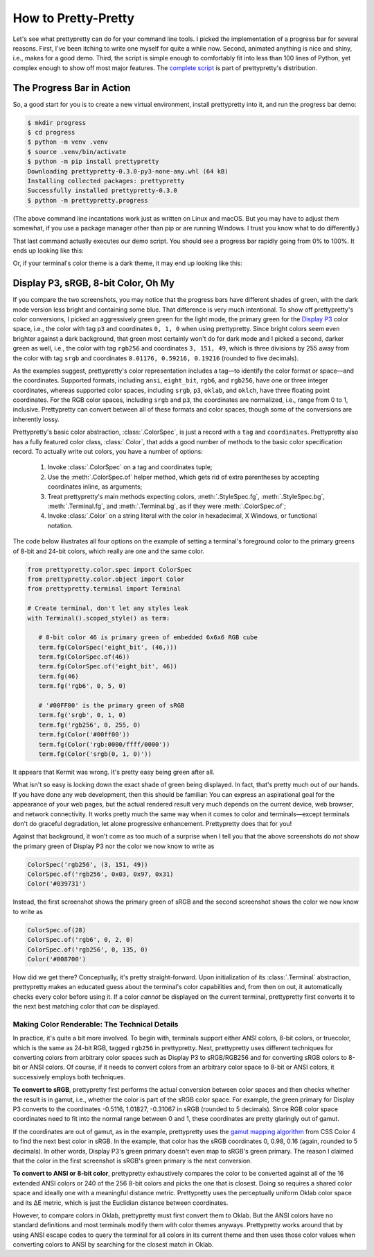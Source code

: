 How to Pretty-Pretty
====================

Let's see what prettypretty can do for your command line tools. I picked the
implementation of a progress bar for several reasons. First, I've been itching
to write one myself for quite a while now. Second, animated anything is nice and
shiny, i.e., makes for a good demo. Third, the script is simple enough to
comfortably fit into less than 100 lines of Python, yet complex enough to show
off most major features. The `complete script
<https://github.com/apparebit/prettypretty/blob/main/prettypretty/progress.py>`_
is part of prettypretty's distribution.


The Progress Bar in Action
--------------------------

So, a good start for you is to create a new virtual environment, install
prettypretty into it, and run the progress bar demo:

.. code-block:: console

   $ mkdir progress
   $ cd progress
   $ python -m venv .venv
   $ source .venv/bin/activate
   $ python -m pip install prettypretty
   Downloading prettypretty-0.3.0-py3-none-any.whl (64 kB)
   Installing collected packages: prettypretty
   Successfully installed prettypretty-0.3.0
   $ python -m prettypretty.progress

(The above command line incantations work just as written on Linux and macOS.
But you may have to adjust them somewhat, if you use a package manager other
than pip or are running Windows. I trust you know what to do differently.)

That last command actually executes our demo script. You should see a progress
bar rapidly going from 0% to 100%. It ends up looking like this:

.. image:: figures/progress-bar-light.png
   :alt: A bright green progress bar at 100% against a white background

Or, if your terminal's color theme is a dark theme, it may end up looking like
this:

.. image:: figures/progress-bar-dark.png
   :alt: A medium green progress bar at 100% against a black background


Display P3, sRGB, 8-bit Color, Oh My
------------------------------------

If you compare the two screenshots, you may notice that the progress bars have
different shades of green, with the dark mode version less bright and containing
some blue. That difference is very much intentional. To show off prettypretty's
color conversions, I picked an aggressively green green for the light mode, the
primary green for the `Display P3 <https://en.wikipedia.org/wiki/DCI-P3>`_ color
space, i.e., the color with tag ``p3`` and coordinates ``0, 1, 0`` when using
prettypretty. Since bright colors seem even brighter against a dark background,
that green most certainly won't do for dark mode and I picked a second, darker
green as well, i.e., the color with tag ``rgb256`` and coordinates ``3, 151,
49``, which is three divisions by 255 away from the color with tag ``srgb`` and
coordinates ``0.01176, 0.59216, 0.19216`` (rounded to five decimals).

As the examples suggest, prettypretty's color representation includes a tag—to
identify the color format or space—and the coordinates. Supported formats,
including ``ansi``, ``eight_bit``, ``rgb6``, and ``rgb256``, have one or three
integer coordinates, whereas supported color spaces, including ``srgb``, ``p3``,
``oklab``, and ``oklch``, have three floating point coordinates. For the RGB
color spaces, including ``srgb`` and ``p3``, the coordinates are normalized,
i.e., range from 0 to 1, inclusive. Prettypretty can convert between all of
these formats and color spaces, though some of the conversions are inherently
lossy.

Prettypretty's basic color abstraction, :class:`.ColorSpec`, is just a record
with a ``tag`` and ``coordinates``. Prettypretty also has a fully featured color
class, :class:`.Color`, that adds a good number of methods to the basic color
specification record. To actually write out colors, you have a number of
options:

 1. Invoke :class:`.ColorSpec` on a tag and coordinates tuple;
 2. Use the :meth:`.ColorSpec.of` helper method, which gets rid of extra
    parentheses by accepting coordinates inline, as arguments;
 3. Treat prettypretty's main methods expecting colors, :meth:`.StyleSpec.fg`,
    :meth:`.StyleSpec.bg`, :meth:`.Terminal.fg`, and :meth:`.Terminal.bg`, as if
    they were :meth:`.ColorSpec.of`;
 4. Invoke :class:`.Color` on a string literal with the color in hexadecimal, X
    Windows, or functional notation.

The code below illustrates all four options on the example of setting a
terminal's foreground color to the primary greens of 8-bit and 24-bit colors,
which really are one and the same color.

.. code-block:: python

   from prettypretty.color.spec import ColorSpec
   from prettypretty.color.object import Color
   from prettypretty.terminal import Terminal

   # Create terminal, don't let any styles leak
   with Terminal().scoped_style() as term:

      # 8-bit color 46 is primary green of embedded 6x6x6 RGB cube
      term.fg(ColorSpec('eight_bit', (46,)))
      term.fg(ColorSpec.of(46))
      term.fg(ColorSpec.of('eight_bit', 46))
      term.fg(46)
      term.fg('rgb6', 0, 5, 0)

      # '#00FF00' is the primary green of sRGB
      term.fg('srgb', 0, 1, 0)
      term.fg('rgb256', 0, 255, 0)
      term.fg(Color('#00ff00'))
      term.fg(Color('rgb:0000/ffff/0000'))
      term.fg(Color('srgb(0, 1, 0)'))

It appears that Kermit was wrong. It's pretty easy being green after all.

What isn't so easy is locking down the exact shade of green being displayed. In
fact, that's pretty much out of our hands. If you have done any web development,
then this should be familiar: You can express an aspirational goal for the
appearance of your web pages, but the actual rendered result very much depends
on the current device, web browser, and network connectivity. It works pretty
much the same way when it comes to color and terminals—except terminals don't do
graceful degradation, let alone progressive enhancement. Prettypretty does that
for you!

Against that background, it won't come as too much of a surprise when I tell you
that the above screenshots do *not* show the primary green of Display P3 nor the
color we now know to write as

.. code-block:: python

   ColorSpec('rgb256', (3, 151, 49))
   ColorSpec.of('rgb256', 0x03, 0x97, 0x31)
   Color('#039731')

Instead, the first screenshot shows the primary green of sRGB and the second
screenshot shows the color we now know to write as

.. code-block:: python

   ColorSpec.of(28)
   ColorSpec.of('rgb6', 0, 2, 0)
   ColorSpec.of('rgb256', 0, 135, 0)
   Color('#008700')

How did we get there? Conceptually, it's pretty straight-forward. Upon
initialization of its :class:`.Terminal` abstraction, prettypretty makes an
educated guess about the terminal's color capabilities and, from then on out, it
automatically checks every color before using it. If a color *cannot* be
displayed on the current terminal, prettypretty first converts it to the next
best matching color that *can* be displayed.


Making Color Renderable: The Technical Details
~~~~~~~~~~~~~~~~~~~~~~~~~~~~~~~~~~~~~~~~~~~~~~

In practice, it's quite a bit more involved. To begin with, terminals support
either ANSI colors, 8-bit colors, or truecolor, which is the same as 24-bit RGB,
tagged ``rgb256`` in prettypretty. Next, prettypretty uses different techniques
for converting colors from arbitrary color spaces such as Display P3 to
sRGB/RGB256 and for converting sRGB colors to 8-bit or ANSI colors. Of course,
if it needs to convert colors from an arbitrary color space to 8-bit or ANSI
colors, it successively employs both techniques.

**To convert to sRGB**, prettypretty first performs the actual conversion
between color spaces and then checks whether the result is in gamut, i.e.,
whether the color is part of the sRGB color space. For example, the green
primary for Display P3 converts to the coordinates -0.5116, 1.01827, -0.31067 in
sRGB (rounded to 5 decimals). Since RGB color space coordinates need to fit into
the normal range between 0 and 1, these coordinates are pretty glaringly out of
gamut.

If the coordinates are out of gamut, as in the example, prettypretty uses the
`gamut mapping algorithm <https://www.w3.org/TR/css-color-4/#gamut-mapping>`_
from CSS Color 4 to find the next best color in sRGB. In the example, that color
has the sRGB coordinates 0, 0.98, 0.16 (again, rounded to 5 decimals). In other
words, Display P3's green primary doesn't even map to sRGB's green primary. The
reason I claimed that the color in the first screenshot is sRGB's green primary
is the next conversion.

**To convert to ANSI or 8-bit color**, prettypretty exhaustively compares the
color to be converted against all of the 16 extended ANSI colors or 240 of the
256 8-bit colors and picks the one that is closest. Doing so requires a shared
color space and ideally one with a meaningful distance metric. Prettypretty uses
the perceptually uniform Oklab color space and its ΔE metric, which is just the
Euclidian distance between coordinates.

However, to compare colors in Oklab, prettypretty must first convert them to
Oklab. But the ANSI colors have no standard definitions and most terminals
modify them with color themes anyways. Prettypretty works around that by using
ANSI escape codes to query the terminal for all colors in its current theme and
then uses those color values when converting colors to ANSI by searching for the
closest match in Oklab.
